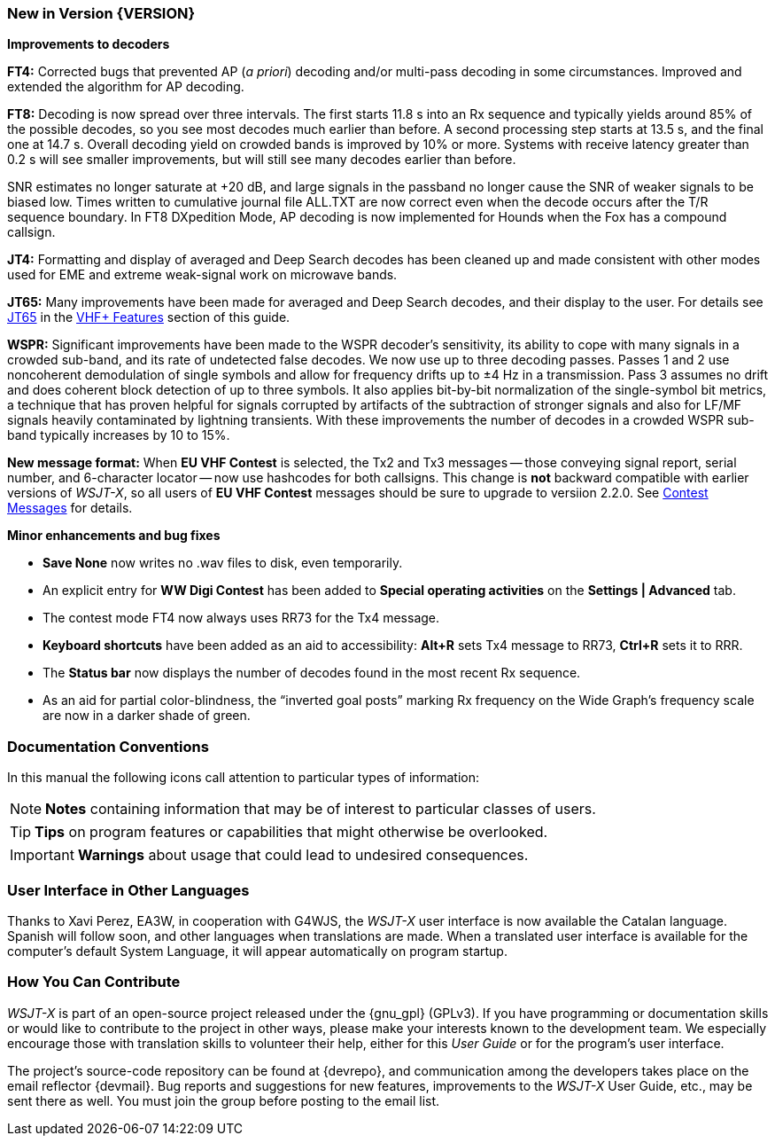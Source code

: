 === New in Version {VERSION}

*Improvements to decoders*

*FT4:* Corrected bugs that prevented AP (_a priori_) decoding and/or
multi-pass decoding in some circumstances.  Improved and extended the
algorithm for AP decoding.

*FT8:* Decoding is now spread over three intervals.  The first starts
11.8 s into an Rx sequence and typically yields around 85% of the
possible decodes, so you see most decodes much earlier than before.  A
second processing step starts at 13.5 s, and the final one at 14.7 s.
Overall decoding yield on crowded bands is improved by 10% or more.
Systems with receive latency greater than 0.2 s will see smaller
improvements, but will still see many decodes earlier than before.

SNR estimates no longer saturate at +20 dB, and large signals in the
passband no longer cause the SNR of weaker signals to be biased low.
Times written to cumulative journal file ALL.TXT are now correct even
when the decode occurs after the T/R sequence boundary.  In FT8
DXpedition Mode, AP decoding is now implemented for Hounds when the
Fox has a compound callsign.


*JT4:*  Formatting and display of averaged and Deep Search decodes has
been cleaned up and made consistent with other modes used for EME and
extreme weak-signal work on microwave bands.

*JT65:*  Many improvements have been made for averaged and Deep Search
decodes, and their display to the user.  For details see <<VHF_JT65,JT65>>
in the <<VHF_AND_UP,VHF+ Features>> section of this guide.

*WSPR:* Significant improvements have been made to the WSPR decoder's
sensitivity, its ability to cope with many signals in a crowded
sub-band, and its rate of undetected false decodes.  We now use up to
three decoding passes.  Passes 1 and 2 use noncoherent demodulation of
single symbols and allow for frequency drifts up to ±4 Hz in a
transmission.  Pass 3 assumes no drift and does coherent block
detection of up to three symbols.  It also applies bit-by-bit
normalization of the single-symbol bit metrics, a technique that has
proven helpful for signals corrupted by artifacts of the subtraction
of stronger signals and also for LF/MF signals heavily contaminated by
lightning transients.  With these improvements the number of decodes
in a crowded WSPR sub-band typically increases by 10 to 15%.

*New message format:* When *EU VHF Contest* is selected, the Tx2 and
Tx3 messages -- those conveying signal report, serial number, and
6-character locator -- now use hashcodes for both callsigns.  This
change is *not* backward compatible with earlier versions of _WSJT-X_, so
all users of *EU VHF Contest* messages should be sure to upgrade to
versiion 2.2.0.  See <<CONTEST_MSGS,Contest Messages>> for details.

*Minor enhancements and bug fixes*

- *Save None* now writes no .wav files to disk, even temporarily.

- An explicit entry for *WW Digi Contest* has been added to *Special
 operating activities* on the *Settings | Advanced* tab.

- The contest mode FT4 now always uses RR73 for the Tx4 message.

- *Keyboard shortcuts* have been added as an aid to accessibility:
*Alt+R* sets Tx4 message to RR73, *Ctrl+R* sets it to RRR.

- The *Status bar* now displays the number of decodes found in the
most recent Rx sequence.

- As an aid for partial color-blindness, the "`inverted goal posts`"
marking Rx frequency on the Wide Graph's frequency scale are now in a
darker shade of green.

=== Documentation Conventions

In this manual the following icons call attention to particular types
of information:

NOTE: *Notes* containing information that may be of interest to
particular classes of users.

TIP: *Tips* on program features or capabilities that might otherwise be
overlooked.

IMPORTANT: *Warnings* about usage that could lead to undesired
consequences.

=== User Interface in Other Languages

Thanks to Xavi Perez, EA3W, in cooperation with G4WJS, the _WSJT-X_
user interface is now available the Catalan language.  Spanish will
follow soon, and other languages when translations are made.  When a
translated user interface is available for the computer's default
System Language, it will appear automatically on program startup.

=== How You Can Contribute

_WSJT-X_ is part of an open-source project released under the
{gnu_gpl} (GPLv3). If you have programming or documentation skills or
would like to contribute to the project in other ways, please make
your interests known to the development team.  We especially encourage
those with translation skills to volunteer their help, either for
this _User Guide_ or for the program's user interface.

The project's source-code repository can be found at {devrepo}, and
communication among the developers takes place on the email reflector
{devmail}.  Bug reports and suggestions for new features, improvements
to the _WSJT-X_ User Guide, etc., may be sent there as well.  You must
join the group before posting to the email list.
